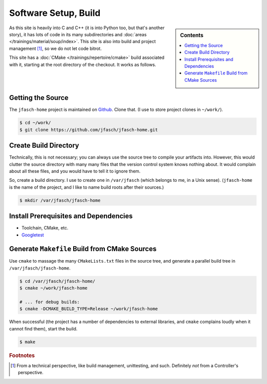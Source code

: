 Software Setup, Build
=====================

.. sidebar:: Contents

   .. contents::
      :local:

As this site is heavily into C and C++ (it is into Python too, but
that's another story), it has lots of code in its many subdirectories
and :doc:`areas </trainings/material/soup/index>`. This site is also into
build and project management [#project_management]_, so we do not let
code bitrot.

This site has a :doc:`CMake </trainings/repertoire/cmake>` build
associated with it, starting at the root directory of the checkout. It
works as follows.

Getting the Source
------------------

The ``jfasch-home`` project is maintained on `Github
<https://github.com/jfasch/jfasch-home>`__. Clone that. (I use to
store project clones in ``~/work/``).

.. code-block:: console

   $ cd ~/work/
   $ git clone https://github.com/jfasch/jfasch-home.git

Create Build Directory
----------------------

Technically, this is not necessary; you can always use the source tree
to compile your artifacts into. However, this would clutter the source
directory with many many files that the version control system knows
nothing about. It would complain about all these files, and you would
have to tell it to ignore them.

So, create a build directory. I use to create one in ``/var/jfasch``
(which belongs to me, in a Unix sense). (``jfasch-home`` is the name
of the project, and I like to name build roots after their sources.)

.. code-block:: console

   $ mkdir /var/jfasch/jfasch-home

Install Prerequisites and Dependencies
--------------------------------------

* Toolchain, CMake, etc.

  .. code-block:: console
     :caption: Debian, Ubuntu

     $ sudo apt install build-essential cmake

* `Googletest <https://github.com/google/googletest>`__

  .. code-block:: console
     :caption: Debian, Ubuntu

     $ sudo apt-get install libgtest-dev libgmock-dev
     
  .. code-block:: console
     :caption: Fedora

     $ sudo dnf install gtest-devel gmock-devel
     
Generate ``Makefile`` Build from CMake Sources
----------------------------------------------

Use ``cmake`` to massage the many ``CMakeLists.txt`` files in the
source tree, and generate a parallel build tree in
``/var/jfasch/jfasch-home``.

.. _cmake-debug-build:

.. code-block:: console

   $ cd /var/jfasch/jfasch-home/
   $ cmake ~/work/jfasch-home

   # ... for debug builds:
   $ cmake -DCMAKE_BUILD_TYPE=Release ~/work/jfasch-home
   
When successful (the project has a number of dependencies to external
libraries, and ``cmake`` complains loudly when it cannot find them),
start the build.

.. code-block:: shell

   $ make

.. todo::

   Move that out of here, into a place which is central to the entire
   site. There's going to come more.

.. todo::

   Give a list of dependencies, and how to install them.

.. rubric:: Footnotes

.. [#project_management] From a technical perspective, like build
                         management, unittesting, and such. Definitely
                         *not* from a Controller's perspective.
